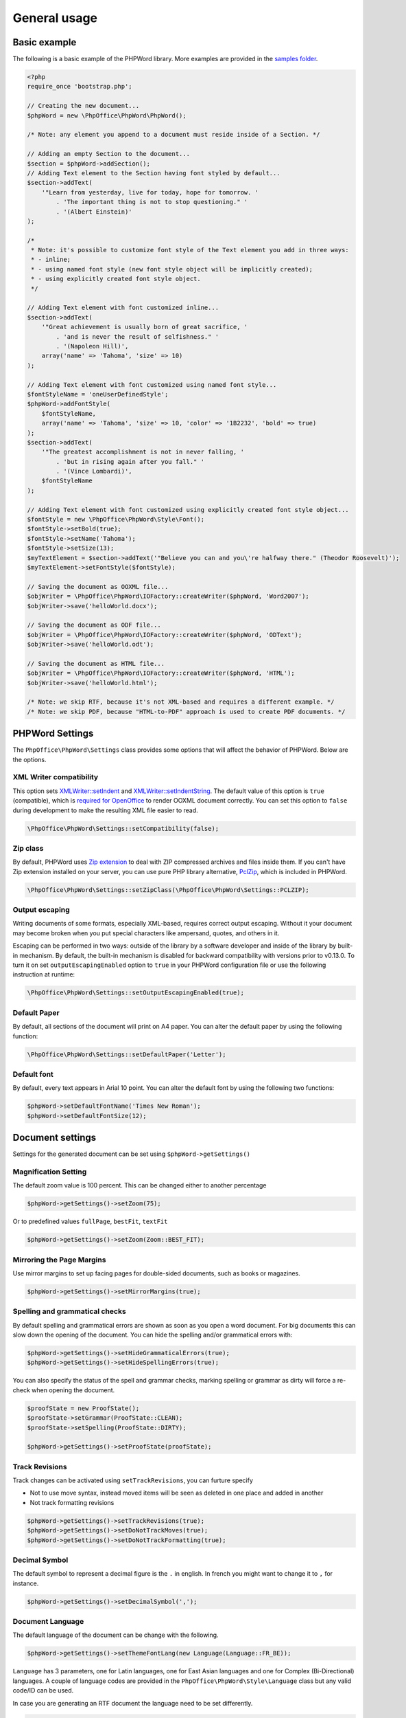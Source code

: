 .. _general:

General usage
=============

Basic example
-------------

The following is a basic example of the PHPWord library. More examples
are provided in the `samples
folder <https://github.com/PHPOffice/PHPWord/tree/master/samples/>`__.

.. code-block:: php

    <?php
    require_once 'bootstrap.php';

    // Creating the new document...
    $phpWord = new \PhpOffice\PhpWord\PhpWord();

    /* Note: any element you append to a document must reside inside of a Section. */

    // Adding an empty Section to the document...
    $section = $phpWord->addSection();
    // Adding Text element to the Section having font styled by default...
    $section->addText(
        '"Learn from yesterday, live for today, hope for tomorrow. '
            . 'The important thing is not to stop questioning." '
            . '(Albert Einstein)'
    );

    /*
     * Note: it's possible to customize font style of the Text element you add in three ways:
     * - inline;
     * - using named font style (new font style object will be implicitly created);
     * - using explicitly created font style object.
     */

    // Adding Text element with font customized inline...
    $section->addText(
        '"Great achievement is usually born of great sacrifice, '
            . 'and is never the result of selfishness." '
            . '(Napoleon Hill)',
        array('name' => 'Tahoma', 'size' => 10)
    );

    // Adding Text element with font customized using named font style...
    $fontStyleName = 'oneUserDefinedStyle';
    $phpWord->addFontStyle(
        $fontStyleName,
        array('name' => 'Tahoma', 'size' => 10, 'color' => '1B2232', 'bold' => true)
    );
    $section->addText(
        '"The greatest accomplishment is not in never falling, '
            . 'but in rising again after you fall." '
            . '(Vince Lombardi)',
        $fontStyleName
    );

    // Adding Text element with font customized using explicitly created font style object...
    $fontStyle = new \PhpOffice\PhpWord\Style\Font();
    $fontStyle->setBold(true);
    $fontStyle->setName('Tahoma');
    $fontStyle->setSize(13);
    $myTextElement = $section->addText('"Believe you can and you\'re halfway there." (Theodor Roosevelt)');
    $myTextElement->setFontStyle($fontStyle);

    // Saving the document as OOXML file...
    $objWriter = \PhpOffice\PhpWord\IOFactory::createWriter($phpWord, 'Word2007');
    $objWriter->save('helloWorld.docx');

    // Saving the document as ODF file...
    $objWriter = \PhpOffice\PhpWord\IOFactory::createWriter($phpWord, 'ODText');
    $objWriter->save('helloWorld.odt');

    // Saving the document as HTML file...
    $objWriter = \PhpOffice\PhpWord\IOFactory::createWriter($phpWord, 'HTML');
    $objWriter->save('helloWorld.html');

    /* Note: we skip RTF, because it's not XML-based and requires a different example. */
    /* Note: we skip PDF, because "HTML-to-PDF" approach is used to create PDF documents. */

PHPWord Settings
----------------

The ``PhpOffice\PhpWord\Settings`` class provides some options that will
affect the behavior of PHPWord. Below are the options.

XML Writer compatibility
~~~~~~~~~~~~~~~~~~~~~~~~

This option sets
`XMLWriter::setIndent <http://www.php.net/manual/en/function.xmlwriter-set-indent.php>`__
and
`XMLWriter::setIndentString <http://www.php.net/manual/en/function.xmlwriter-set-indent-string.php>`__.
The default value of this option is ``true`` (compatible), which is
`required for
OpenOffice <https://github.com/PHPOffice/PHPWord/issues/103>`__ to
render OOXML document correctly. You can set this option to ``false``
during development to make the resulting XML file easier to read.

.. code-block:: php

    \PhpOffice\PhpWord\Settings::setCompatibility(false);

Zip class
~~~~~~~~~

By default, PHPWord uses `Zip extension <http://php.net/manual/en/book.zip.php>`__
to deal with ZIP compressed archives and files inside them. If you can't have
Zip extension installed on your server, you can use pure PHP library
alternative, `PclZip <http://www.phpconcept.net/pclzip/>`__, which is
included in PHPWord.

.. code-block:: php

    \PhpOffice\PhpWord\Settings::setZipClass(\PhpOffice\PhpWord\Settings::PCLZIP);

Output escaping
~~~~~~~~~~~~~~~

Writing documents of some formats, especially XML-based, requires correct output escaping.
Without it your document may become broken when you put special characters like ampersand, quotes, and others in it.

Escaping can be performed in two ways: outside of the library by a software developer and inside of the library by built-in mechanism.
By default, the built-in mechanism is disabled for backward compatibility with versions prior to v0.13.0.
To turn it on set ``outputEscapingEnabled`` option to ``true`` in your PHPWord configuration file or use the following instruction at runtime:

.. code-block:: php

    \PhpOffice\PhpWord\Settings::setOutputEscapingEnabled(true);

Default Paper
~~~~~~~~~~~~~

By default, all sections of the document will print on A4 paper.
You can alter the default paper by using the following function:

.. code-block:: php

    \PhpOffice\PhpWord\Settings::setDefaultPaper('Letter');

Default font
~~~~~~~~~~~~

By default, every text appears in Arial 10 point. You can alter the
default font by using the following two functions:

.. code-block:: php

    $phpWord->setDefaultFontName('Times New Roman');
    $phpWord->setDefaultFontSize(12);

Document settings
-----------------
Settings for the generated document can be set using ``$phpWord->getSettings()``

Magnification Setting
~~~~~~~~~~~~~~~~~~~~~
The default zoom value is 100 percent. This can be changed either to another percentage

.. code-block:: php

    $phpWord->getSettings()->setZoom(75);

Or to predefined values ``fullPage``, ``bestFit``, ``textFit``

.. code-block:: php

    $phpWord->getSettings()->setZoom(Zoom::BEST_FIT);

Mirroring the Page Margins
~~~~~~~~~~~~~~~~~~~~~~~~~~
Use mirror margins to set up facing pages for double-sided documents, such as books or magazines.

.. code-block:: php

    $phpWord->getSettings()->setMirrorMargins(true);

Spelling and grammatical checks
~~~~~~~~~~~~~~~~~~~~~~~~~~~~~~~

By default spelling and grammatical errors are shown as soon as you open a word document.
For big documents this can slow down the opening of the document. You can hide the spelling and/or grammatical errors with:

.. code-block:: php

    $phpWord->getSettings()->setHideGrammaticalErrors(true);
    $phpWord->getSettings()->setHideSpellingErrors(true);

You can also specify the status of the spell and grammar checks, marking spelling or grammar as dirty will force a re-check when opening the document.

.. code-block:: php

    $proofState = new ProofState();
    $proofState->setGrammar(ProofState::CLEAN);
    $proofState->setSpelling(ProofState::DIRTY);

    $phpWord->getSettings()->setProofState(proofState);

Track Revisions
~~~~~~~~~~~~~~~
Track changes can be activated using ``setTrackRevisions``, you can furture specify

-  Not to use move syntax, instead moved items will be seen as deleted in one place and added in another
-  Not track formatting revisions

.. code-block:: php

    $phpWord->getSettings()->setTrackRevisions(true);
    $phpWord->getSettings()->setDoNotTrackMoves(true);
    $phpWord->getSettings()->setDoNotTrackFormatting(true);

Decimal Symbol
~~~~~~~~~~~~~~
The default symbol to represent a decimal figure is the ``.`` in english. In french you might want to change it to ``,`` for instance.

.. code-block:: php

    $phpWord->getSettings()->setDecimalSymbol(',');

Document Language
~~~~~~~~~~~~~~~~~
The default language of the document can be change with the following.

.. code-block:: php

    $phpWord->getSettings()->setThemeFontLang(new Language(Language::FR_BE));

``Language`` has 3 parameters, one for Latin languages, one for East Asian languages and one for Complex (Bi-Directional) languages.
A couple of language codes are provided in the ``PhpOffice\PhpWord\Style\Language`` class but any valid code/ID can be used.

In case you are generating an RTF document the language need to be set differently.

.. code-block:: php

    $lang = new Language();
    $lang->setLangId(Language::EN_GB_ID);
    $phpWord->getSettings()->setThemeFontLang($lang);

Document information
--------------------

You can set the document information such as title, creator, and company
name. Use the following functions:

.. code-block:: php

    $properties = $phpWord->getDocInfo();
    $properties->setCreator('My name');
    $properties->setCompany('My factory');
    $properties->setTitle('My title');
    $properties->setDescription('My description');
    $properties->setCategory('My category');
    $properties->setLastModifiedBy('My name');
    $properties->setCreated(mktime(0, 0, 0, 3, 12, 2014));
    $properties->setModified(mktime(0, 0, 0, 3, 14, 2014));
    $properties->setSubject('My subject');
    $properties->setKeywords('my, key, word');

Measurement units
-----------------

The base length unit in Open Office XML is twip. Twip means "TWentieth
of an Inch Point", i.e. 1 twip = 1/1440 inch.

You can use PHPWord helper functions to convert inches, centimeters, or
points to twip.

.. code-block:: php

    // Paragraph with 6 points space after
    $phpWord->addParagraphStyle('My Style', array(
        'spaceAfter' => \PhpOffice\PhpWord\Shared\Converter::pointToTwip(6))
    );

    $section = $phpWord->addSection();
    $sectionStyle = $section->getStyle();
    // half inch left margin
    $sectionStyle->setMarginLeft(\PhpOffice\PhpWord\Shared\Converter::inchToTwip(.5));
    // 2 cm right margin
    $sectionStyle->setMarginRight(\PhpOffice\PhpWord\Shared\Converter::cmToTwip(2));

Document protection
-------------------

The document (or parts of it) can be password protected.

.. code-block:: php

    $documentProtection = $phpWord->getSettings()->getDocumentProtection();
    $documentProtection->setEditing(DocProtect::READ_ONLY);
    $documentProtection->setPassword('myPassword');

Automatically Recalculate Fields on Open
----------------------------------------

To force an update of the fields present in the document, set updateFields to true

.. code-block:: php

    $phpWord->getSettings()->setUpdateFields(true);

Hyphenation
-----------
Hyphenation describes the process of breaking words with hyphens. There are several options to control hyphenation.

Auto hyphenation
~~~~~~~~~~~~~~~~

To automatically hyphenate text set ``autoHyphenation`` to ``true``.

.. code-block:: php

    $phpWord->getSettings()->setAutoHyphenation(true);

Consecutive Hyphen Limit
~~~~~~~~~~~~~~~~~~~~~~~~

The maximum number of consecutive lines of text ending with a hyphen can be controlled by the ``consecutiveHyphenLimit`` option.
There is no limit if the option is not set or the provided value is ``0``.

.. code-block:: php

    $phpWord->getSettings()->setConsecutiveHyphenLimit(2);

Hyphenation Zone
~~~~~~~~~~~~~~~~

The hyphenation zone (in *twip*) is the allowed amount of whitespace before hyphenation is applied.
The smaller the hyphenation zone the more words are hyphenated. Or in other words, the wider the hyphenation zone the less words are hyphenated.

.. code-block:: php

    $phpWord->getSettings()->setHyphenationZone(\PhpOffice\PhpWord\Shared\Converter::cmToTwip(1));

Hyphenate Caps
~~~~~~~~~~~~~~

To control whether or not words in all capital letters shall be hyphenated use the `doNotHyphenateCaps` option.

.. code-block:: php

    $phpWord->getSettings()->setDoNotHyphenateCaps(true);
